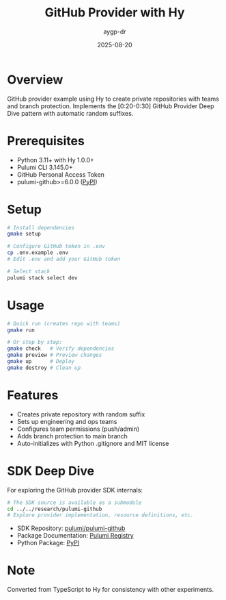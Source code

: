 #+TITLE: GitHub Provider with Hy
#+AUTHOR: aygp-dr
#+DATE: 2025-08-20

* Overview

GitHub provider example using Hy to create private repositories with teams and branch protection.
Implements the [0:20-0:30] GitHub Provider Deep Dive pattern with automatic random suffixes.

* Prerequisites

- Python 3.11+ with Hy 1.0.0+
- Pulumi CLI 3.145.0+
- GitHub Personal Access Token
- pulumi-github>=6.0.0 ([[https://pypi.org/project/pulumi-github/][PyPI]])

* Setup

#+begin_src bash
# Install dependencies
gmake setup

# Configure GitHub token in .env
cp .env.example .env
# Edit .env and add your GitHub token

# Select stack
pulumi stack select dev
#+end_src

* Usage

#+begin_src bash
# Quick run (creates repo with teams)
gmake run

# Or step by step:
gmake check   # Verify dependencies
gmake preview # Preview changes
gmake up      # Deploy
gmake destroy # Clean up
#+end_src

* Features

- Creates private repository with random suffix
- Sets up engineering and ops teams
- Configures team permissions (push/admin)
- Adds branch protection to main branch
- Auto-initializes with Python .gitignore and MIT license

* SDK Deep Dive

For exploring the GitHub provider SDK internals:

#+begin_src bash
# The SDK source is available as a submodule
cd ../../research/pulumi-github
# Explore provider implementation, resource definitions, etc.
#+end_src

- SDK Repository: [[https://github.com/pulumi/pulumi-github][pulumi/pulumi-github]]
- Package Documentation: [[https://www.pulumi.com/registry/packages/github/][Pulumi Registry]]
- Python Package: [[https://pypi.org/project/pulumi-github/][PyPI]]

* Note

Converted from TypeScript to Hy for consistency with other experiments.